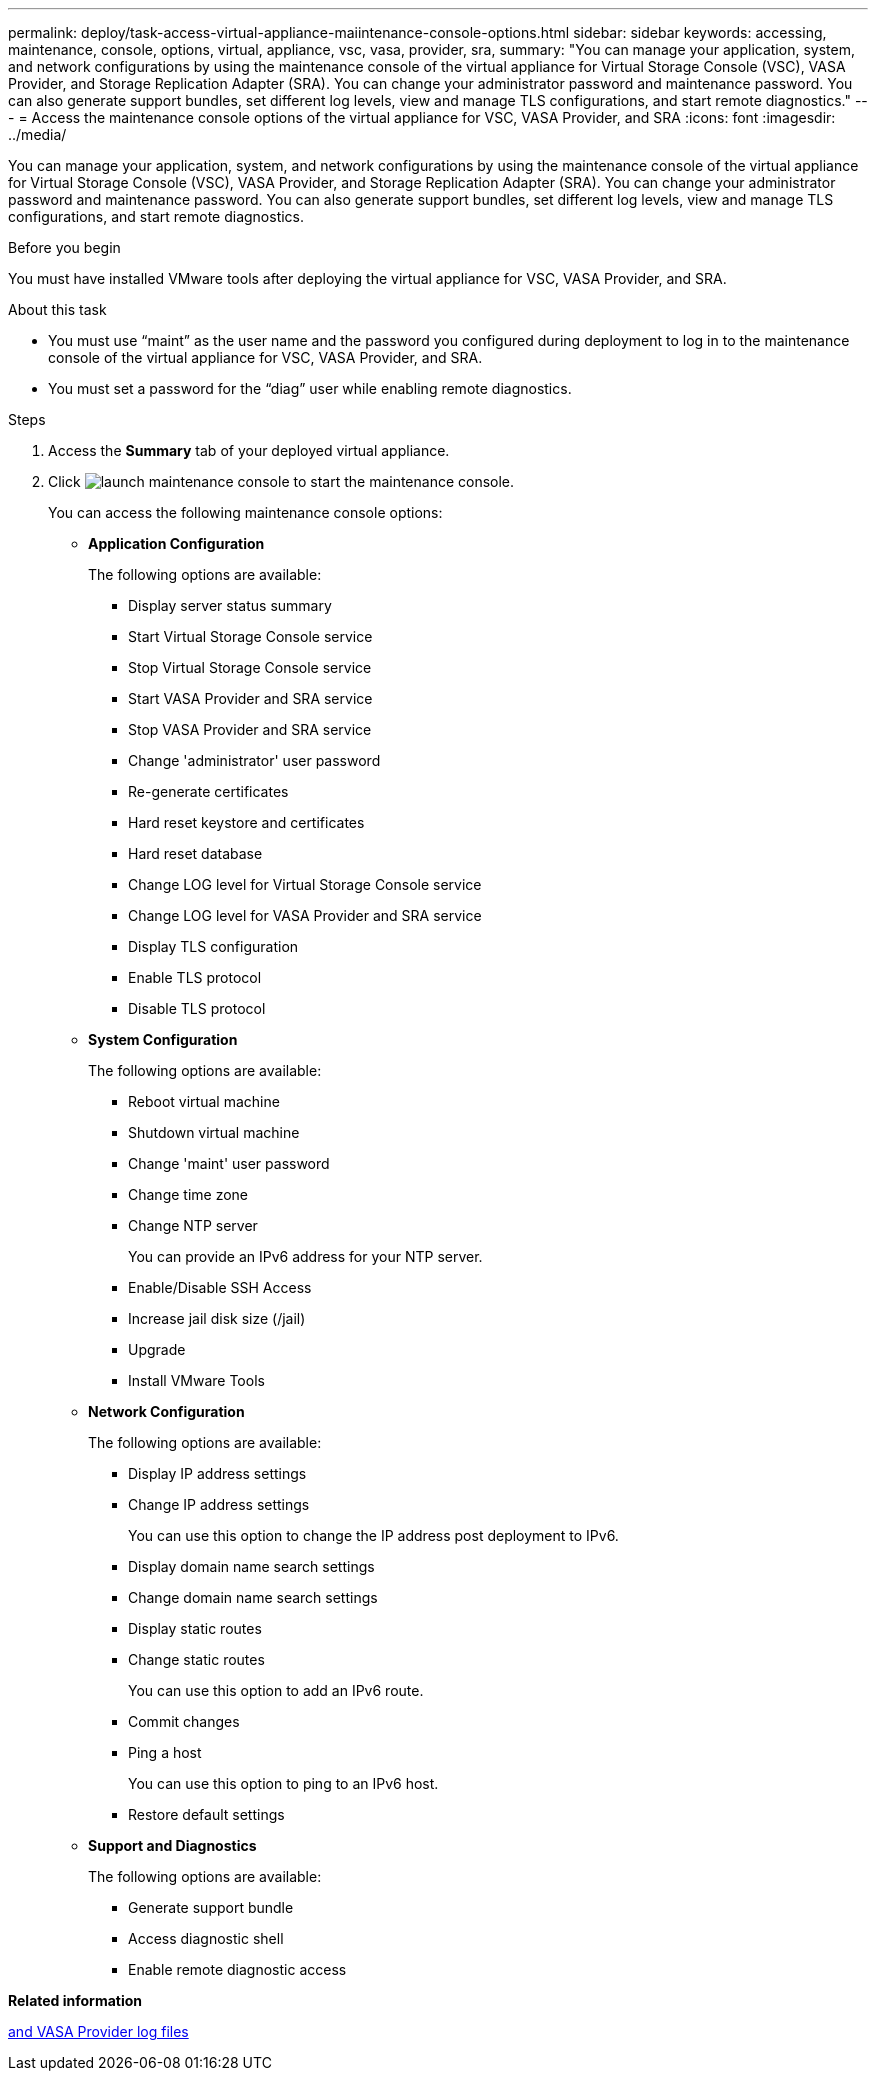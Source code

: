 ---
permalink: deploy/task-access-virtual-appliance-maiintenance-console-options.html
sidebar: sidebar
keywords: accessing, maintenance, console, options, virtual, appliance, vsc, vasa, provider, sra,
summary: "You can manage your application, system, and network configurations by using the maintenance console of the virtual appliance for Virtual Storage Console (VSC), VASA Provider, and Storage Replication Adapter (SRA). You can change your administrator password and maintenance password. You can also generate support bundles, set different log levels, view and manage TLS configurations, and start remote diagnostics."
---
= Access the maintenance console options of the virtual appliance for VSC, VASA Provider, and SRA
:icons: font
:imagesdir: ../media/

[.lead]
You can manage your application, system, and network configurations by using the maintenance console of the virtual appliance for Virtual Storage Console (VSC), VASA Provider, and Storage Replication Adapter (SRA). You can change your administrator password and maintenance password. You can also generate support bundles, set different log levels, view and manage TLS configurations, and start remote diagnostics.

.Before you begin

You must have installed VMware tools after deploying the virtual appliance for VSC, VASA Provider, and SRA.

.About this task

* You must use "`maint`" as the user name and the password you configured during deployment to log in to the maintenance console of the virtual appliance for VSC, VASA Provider, and SRA.
* You must set a password for the "`diag`" user while enabling remote diagnostics.

.Steps

. Access the *Summary* tab of your deployed virtual appliance.
. Click image:../media/launch-maintenance-console.gif[] to start the maintenance console.
+
You can access the following maintenance console options:

 ** *Application Configuration*
+
The following options are available:

  *** Display server status summary
  *** Start Virtual Storage Console service
  *** Stop Virtual Storage Console service
  *** Start VASA Provider and SRA service
  *** Stop VASA Provider and SRA service
  *** Change 'administrator' user password
  *** Re-generate certificates
  *** Hard reset keystore and certificates
  *** Hard reset database
  *** Change LOG level for Virtual Storage Console service
  *** Change LOG level for VASA Provider and SRA service
  *** Display TLS configuration
  *** Enable TLS protocol
  *** Disable TLS protocol

 ** *System Configuration*
+
The following options are available:

  *** Reboot virtual machine
  *** Shutdown virtual machine
  *** Change 'maint' user password
  *** Change time zone
  *** Change NTP server
+
You can provide an IPv6 address for your NTP server.

  *** Enable/Disable SSH Access
  *** Increase jail disk size (/jail)
  *** Upgrade
  *** Install VMware Tools

 ** *Network Configuration*
+
The following options are available:

  *** Display IP address settings
  *** Change IP address settings
+
You can use this option to change the IP address post deployment to IPv6.

  *** Display domain name search settings
  *** Change domain name search settings
  *** Display static routes
  *** Change static routes
+
You can use this option to add an IPv6 route.

  *** Commit changes
  *** Ping a host
+
You can use this option to ping to an IPv6 host.

  *** Restore default settings

 ** *Support and Diagnostics*
+
The following options are available:

  *** Generate support bundle
  *** Access diagnostic shell
  *** Enable remote diagnostic access

*Related information*

xref:concept-virtual-storage-console-and-vasa-provider-log-files.adoc[and VASA Provider log files]

